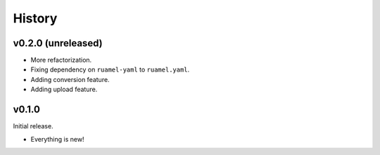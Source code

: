 =======
History
=======

-------------------
v0.2.0 (unreleased)
-------------------

- More refactorization.
- Fixing dependency on ``ruamel-yaml`` to ``ruamel.yaml``.
- Adding conversion feature.
- Adding upload feature.

------
v0.1.0
------

Initial release.

- Everything is new!
